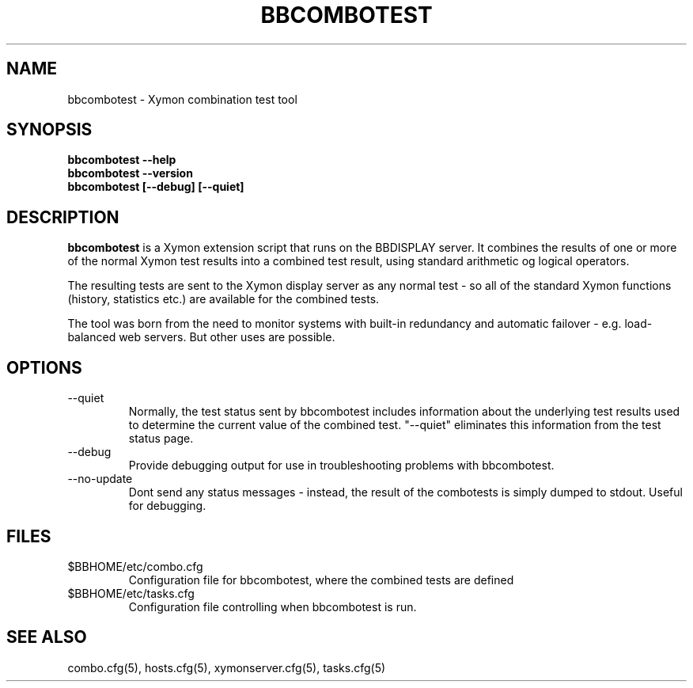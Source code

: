 .TH BBCOMBOTEST 1 "Version 4.2.3:  4 Feb 2009" "Xymon"
.SH NAME
bbcombotest \- Xymon combination test tool
.SH SYNOPSIS
.B "bbcombotest --help"
.br
.B "bbcombotest --version"
.br
.B "bbcombotest [--debug] [--quiet]"

.SH DESCRIPTION
\fBbbcombotest\fR
is a Xymon extension script that runs on the BBDISPLAY server. 
It combines the results of one or more of the normal
Xymon test results into a combined test result, using
standard arithmetic og logical operators.

The resulting tests are sent to the Xymon display server as any 
normal test - so all of the standard Xymon functions (history,
statistics etc.) are available for the combined tests.

The tool was born from the need to monitor systems with built-in
redundancy and automatic failover - e.g. load-balanced web servers.
But other uses are possible.

.SH OPTIONS
.IP "--quiet"
Normally, the test status sent by bbcombotest includes information
about the underlying test results used to determine the current
value of the combined test. "--quiet" eliminates this information
from the test status page.

.IP "--debug"
Provide debugging output for use in troubleshooting problems with
bbcombotest.

.IP "--no-update"
Dont send any status messages - instead, the result of the combotests
is simply dumped to stdout. Useful for debugging.


.SH FILES
.IP $BBHOME/etc/combo.cfg
Configuration file for bbcombotest, where the combined tests are defined
.IP $BBHOME/etc/tasks.cfg
Configuration file controlling when bbcombotest is run.

.SH "SEE ALSO"
combo.cfg(5), hosts.cfg(5), xymonserver.cfg(5), tasks.cfg(5)

